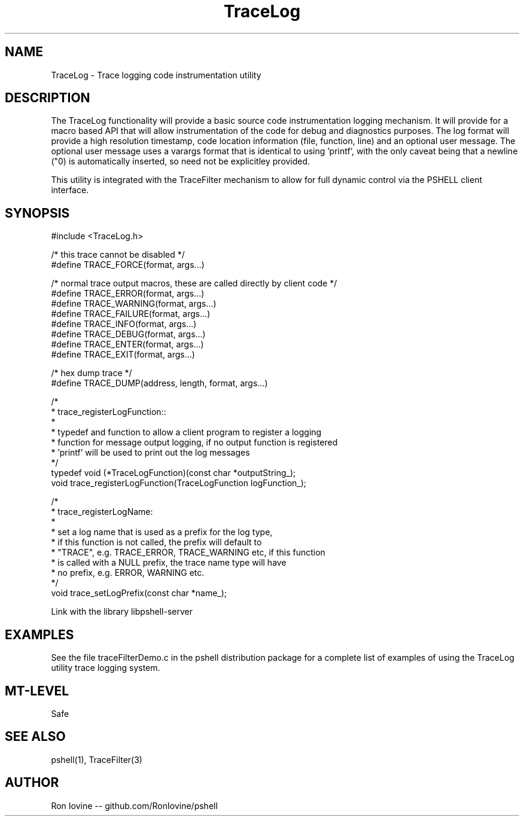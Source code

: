 .TH TraceLog 3 "Sep 2012" "TraceLog" "Trage logging utility"
.SH NAME
TraceLog - Trace logging code instrumentation utility
.SH DESCRIPTION
The TraceLog functionality will provide a basic source code instrumentation logging
mechanism.  It will provide for a macro based API that will allow instrumentation
of the code for debug and diagnostics purposes.  The log format will provide a high
resolution timestamp, code location information (file, function, line) and an optional
user message.  The optional user message uses a varargs format that is identical to
using 'printf', with the only caveat being that a newline ("\n") is automatically
inserted, so need not be explicitley provided.

This utility is integrated with the TraceFilter mechanism to allow for full dynamic
control via the PSHELL client interface.
.SH SYNOPSIS

#include <TraceLog.h>

/* this trace cannot be disabled */
.br
#define TRACE_FORCE(format, args...)

/* normal trace output macros, these are called directly by client code */
.br
#define TRACE_ERROR(format, args...)
.br
#define TRACE_WARNING(format, args...)
.br
#define TRACE_FAILURE(format, args...)
.br
#define TRACE_INFO(format, args...)
.br
#define TRACE_DEBUG(format, args...)
.br
#define TRACE_ENTER(format, args...)
.br
#define TRACE_EXIT(format, args...)

/* hex dump trace */
.br
#define TRACE_DUMP(address, length, format, args...)

/*
.br
 * trace_registerLogFunction::
.br
 *
.br
 * typedef and function to allow a client program to register a logging
.br
 * function for message output logging, if no output function is registered
.br
 * 'printf' will be used to print out the log messages
.br
 */
.br
typedef void (*TraceLogFunction)(const char *outputString_);
.br
void trace_registerLogFunction(TraceLogFunction logFunction_);

/*
.br
 * trace_registerLogName:
.br
 *
.br
 * set a log name that is used as a prefix for the log type,
.br
 * if this function is not called, the prefix will default to
.br
 * "TRACE", e.g. TRACE_ERROR, TRACE_WARNING etc, if this function
.br
 * is called with a NULL prefix, the trace name type will have
.br
 * no prefix, e.g. ERROR, WARNING etc.
.br
 */
.br
void trace_setLogPrefix(const char *name_);


Link with the library libpshell-server
.SH EXAMPLES
See the file traceFilterDemo.c in the pshell distribution package for a complete
list of examples of using the TraceLog utility trace logging system.
.SH MT-LEVEL
Safe
.SH SEE ALSO
pshell(1), TraceFilter(3)
.SH AUTHOR
Ron Iovine  --  github.com/RonIovine/pshell
